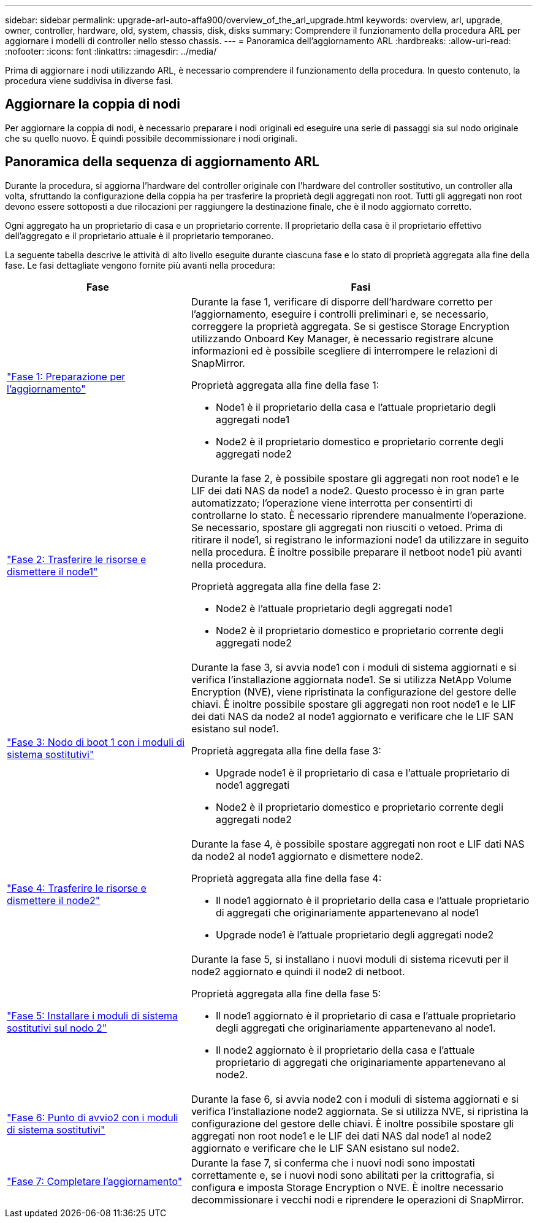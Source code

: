 ---
sidebar: sidebar 
permalink: upgrade-arl-auto-affa900/overview_of_the_arl_upgrade.html 
keywords: overview, arl, upgrade, owner, controller, hardware, old, system, chassis, disk, disks 
summary: Comprendere il funzionamento della procedura ARL per aggiornare i modelli di controller nello stesso chassis. 
---
= Panoramica dell'aggiornamento ARL
:hardbreaks:
:allow-uri-read: 
:nofooter: 
:icons: font
:linkattrs: 
:imagesdir: ../media/


[role="lead"]
Prima di aggiornare i nodi utilizzando ARL, è necessario comprendere il funzionamento della procedura. In questo contenuto, la procedura viene suddivisa in diverse fasi.



== Aggiornare la coppia di nodi

Per aggiornare la coppia di nodi, è necessario preparare i nodi originali ed eseguire una serie di passaggi sia sul nodo originale che su quello nuovo. È quindi possibile decommissionare i nodi originali.



== Panoramica della sequenza di aggiornamento ARL

Durante la procedura, si aggiorna l'hardware del controller originale con l'hardware del controller sostitutivo, un controller alla volta, sfruttando la configurazione della coppia ha per trasferire la proprietà degli aggregati non root. Tutti gli aggregati non root devono essere sottoposti a due rilocazioni per raggiungere la destinazione finale, che è il nodo aggiornato corretto.

Ogni aggregato ha un proprietario di casa e un proprietario corrente. Il proprietario della casa è il proprietario effettivo dell'aggregato e il proprietario attuale è il proprietario temporaneo.

La seguente tabella descrive le attività di alto livello eseguite durante ciascuna fase e lo stato di proprietà aggregata alla fine della fase. Le fasi dettagliate vengono fornite più avanti nella procedura:

[cols="35,65"]
|===
| Fase | Fasi 


| link:stage_1_index.html["Fase 1: Preparazione per l'aggiornamento"]  a| 
Durante la fase 1, verificare di disporre dell'hardware corretto per l'aggiornamento, eseguire i controlli preliminari e, se necessario, correggere la proprietà aggregata. Se si gestisce Storage Encryption utilizzando Onboard Key Manager, è necessario registrare alcune informazioni ed è possibile scegliere di interrompere le relazioni di SnapMirror.

Proprietà aggregata alla fine della fase 1:

* Node1 è il proprietario della casa e l'attuale proprietario degli aggregati node1
* Node2 è il proprietario domestico e proprietario corrente degli aggregati node2




| link:stage_2_index.html["Fase 2: Trasferire le risorse e dismettere il node1"]  a| 
Durante la fase 2, è possibile spostare gli aggregati non root node1 e le LIF dei dati NAS da node1 a node2. Questo processo è in gran parte automatizzato; l'operazione viene interrotta per consentirti di controllarne lo stato. È necessario riprendere manualmente l'operazione. Se necessario, spostare gli aggregati non riusciti o vetoed. Prima di ritirare il node1, si registrano le informazioni node1 da utilizzare in seguito nella procedura. È inoltre possibile preparare il netboot node1 più avanti nella procedura.

Proprietà aggregata alla fine della fase 2:

* Node2 è l'attuale proprietario degli aggregati node1
* Node2 è il proprietario domestico e proprietario corrente degli aggregati node2




| link:stage_3_index.html["Fase 3: Nodo di boot 1 con i moduli di sistema sostitutivi"]  a| 
Durante la fase 3, si avvia node1 con i moduli di sistema aggiornati e si verifica l'installazione aggiornata node1. Se si utilizza NetApp Volume Encryption (NVE), viene ripristinata la configurazione del gestore delle chiavi. È inoltre possibile spostare gli aggregati non root node1 e le LIF dei dati NAS da node2 al node1 aggiornato e verificare che le LIF SAN esistano sul node1.

Proprietà aggregata alla fine della fase 3:

* Upgrade node1 è il proprietario di casa e l'attuale proprietario di node1 aggregati
* Node2 è il proprietario domestico e proprietario corrente degli aggregati node2




| link:stage_4_index.html["Fase 4: Trasferire le risorse e dismettere il node2"]  a| 
Durante la fase 4, è possibile spostare aggregati non root e LIF dati NAS da node2 al node1 aggiornato e dismettere node2.

Proprietà aggregata alla fine della fase 4:

* Il node1 aggiornato è il proprietario della casa e l'attuale proprietario di aggregati che originariamente appartenevano al node1
* Upgrade node1 è l'attuale proprietario degli aggregati node2




| link:stage_5_index.html["Fase 5: Installare i moduli di sistema sostitutivi sul nodo 2"]  a| 
Durante la fase 5, si installano i nuovi moduli di sistema ricevuti per il node2 aggiornato e quindi il node2 di netboot.

Proprietà aggregata alla fine della fase 5:

* Il node1 aggiornato è il proprietario di casa e l'attuale proprietario degli aggregati che originariamente appartenevano al node1.
* Il node2 aggiornato è il proprietario della casa e l'attuale proprietario di aggregati che originariamente appartenevano al node2.




| link:stage_6_index.html["Fase 6: Punto di avvio2 con i moduli di sistema sostitutivi"]  a| 
Durante la fase 6, si avvia node2 con i moduli di sistema aggiornati e si verifica l'installazione node2 aggiornata. Se si utilizza NVE, si ripristina la configurazione del gestore delle chiavi. È inoltre possibile spostare gli aggregati non root node1 e le LIF dei dati NAS dal node1 al node2 aggiornato e verificare che le LIF SAN esistano sul node2.



| link:stage_7_index.html["Fase 7: Completare l'aggiornamento"]  a| 
Durante la fase 7, si conferma che i nuovi nodi sono impostati correttamente e, se i nuovi nodi sono abilitati per la crittografia, si configura e imposta Storage Encryption o NVE. È inoltre necessario decommissionare i vecchi nodi e riprendere le operazioni di SnapMirror.

|===